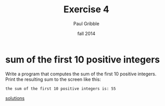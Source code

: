 #+STARTUP: showall

#+TITLE:     Exercise 4
#+AUTHOR:    Paul Gribble
#+EMAIL:     paul@gribblelab.org
#+DATE:      fall 2014
#+OPTIONS: toc:nil html:t num:nil h:1
#+HTML_LINK_UP: http://www.gribblelab.org/scicomp/exercises.html
#+HTML_LINK_HOME: http://www.gribblelab.org/scicomp/index.html

* sum of the first 10 positive integers
Write a program that computes the sum of the first 10 positive
integers. Print the resulting sum to the screen like this:

#+BEGIN_SRC example
the sum of the first 10 positive integers is: 55
#+END_SRC

[[file:e04sol.html][solutions]]

